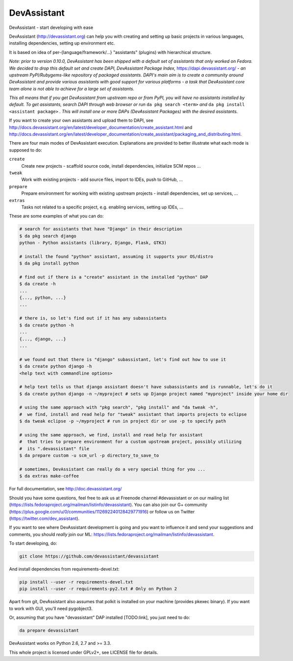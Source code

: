 DevAssistant
============

.. image:: https://badge.fury.io/py/devassistant.png
    :target: http://badge.fury.io/py/devassistant

.. image:: https://travis-ci.org/devassistant/devassistant.png?branch=master
        :target: https://travis-ci.org/devassistant/devassistant

.. image:: https://pypip.in/d/devassistant/badge.png
        :target: https://pypi.python.org/pypi/devassistant

DevAssistant - start developing with ease

DevAssistant (http://devassistant.org) can help you with creating and setting up basic projects
in various languages, installing dependencies, setting up environment etc.

It is based on idea of per-{language/framework/...} "assistants" (plugins) with hierarchical
structure.

*Note: prior to version 0.10.0, DevAssistant has been shipped with a default set of assistants
that only worked on Fedora. We decided to drop this default set and create
DAPI, DevAssistant Package Index,* https://dapi.devassistant.org/ *- an upstream
PyPI/Rubygems-like repository of packaged assistants. DAPI's main aim is to create a community
around DevAssistant and provide various assistants with good support for various platforms -
a task that DevAssistant core team alone is not able to achieve for a large set of assistants.*

*This all means that if you get DevAssistant from upstream repo or from PyPI, you will have
no assistants installed by default. To get assistants, search DAPI through web browser or run*
``da pkg search <term>`` *and* ``da pkg install <assistant package>`` *. This will install
one or more DAPs (DevAssistant Packages) with the desired assistants.*

If you want to create your own assistants and upload them to DAPI, see
http://docs.devassistant.org/en/latest/developer_documentation/create_assistant.html and
http://docs.devassistant.org/en/latest/developer_documentation/create_assistant/packaging_and_distributing.html.

There are four main modes of DevAssistant execution. Explanations are provided to better
illustrate what each mode is supposed to do:

``create``
  Create new projects - scaffold source code, install dependencies, initialize SCM repos ...
``tweak``
  Work with existing projects - add source files, import to IDEs, push to GitHub, ...
``prepare``
  Prepare environment for working with existing upstream projects - install dependencies,
  set up services, ...
``extras``
  Tasks not related to a specific project, e.g. enabling services, setting up IDEs, ...

These are some examples of what you can do:

.. code:: sh

  # search for assistants that have "Django" in their description
  $ da pkg search django
  python - Python assistants (library, Django, Flask, GTK3)

  # install the found "python" assistant, assuming it supports your OS/distro
  $ da pkg install python

  # find out if there is a "create" assistant in the installed "python" DAP
  $ da create -h
  ...
  {..., python, ...}
  ...

  # there is, so let's find out if it has any subassistants
  $ da create python -h
  ...
  {..., django, ...}
  ...

  # we found out that there is "django" subassistant, let's find out how to use it
  $ da create python django -h
  <help text with commandline options>

  # help text tells us that django assistant doesn't have subassistants and is runnable, let's do it
  $ da create python django -n ~/myproject # sets up Django project named "myproject" inside your home dir

  # using the same approach with "pkg search", "pkg install" and "da tweak -h",
  #  we find, install and read help for "tweak" assistant that imports projects to eclipse
  $ da tweak eclipse -p ~/myproject # run in project dir or use -p to specify path

  # using the same approach, we find, install and read help for assistant
  #  that tries to prepare environment for a custom upstream project, possibly utilizing
  #  its ".devassistant" file
  $ da prepare custom -u scm_url -p directory_to_save_to

  # sometimes, DevAssistant can really do a very special thing for you ...
  $ da extras make-coffee

For full documentation, see http://doc.devassistant.org/

Should you have some questions, feel free to ask us at Freenode channel #devassistant
or on our mailing list (https://lists.fedoraproject.org/mailman/listinfo/devassistant).
You can also join our G+ community (https://plus.google.com/u/0/communities/112692240128429771916)
or follow us on Twitter (https://twitter.com/dev_assistant).

If you want to see where DevAssistant development is going and you want to influence it and send
your suggestions and comments, you should *really* join our ML:
https://lists.fedoraproject.org/mailman/listinfo/devassistant.

To start developing, do:

.. code:: sh

  git clone https://github.com/devassistant/devassistant

And install dependencies from requirements-devel.txt:

.. code:: sh

  pip install --user -r requirements-devel.txt
  pip install --user -r requirements-py2.txt # Only on Python 2

Apart from git, DevAssistant also assumes that polkit is installed on your machine
(provides pkexec binary). If you want to work with GUI, you'll need pygobject3.

Or, assuming that you have "devassistant" DAP installed [TODO:link], you just need to do:

.. code:: sh

  da prepare devassistant

DevAssistant works on Python 2.6, 2.7 and >= 3.3.

This whole project is licensed under GPLv2+, see LICENSE file for details.
